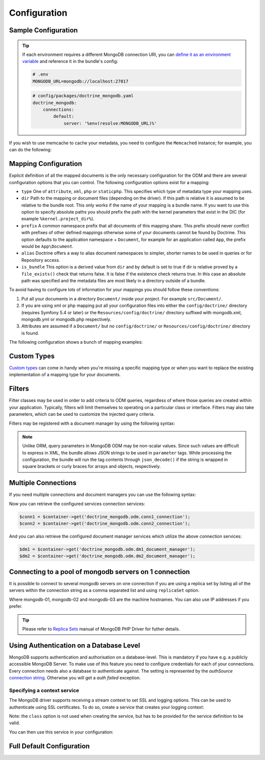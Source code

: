 Configuration
=============

Sample Configuration
--------------------

.. configuration-block::

    .. code-block:: yaml

        # config/packages/doctrine_mongodb.yaml
        doctrine_mongodb:
            connections:
                default:
                    server: mongodb://localhost:27017
                    options: {}
            default_database: hello_%kernel.environment%
            document_managers:
                default:
                    mappings:
                        App: ~
                    filters:
                        filter-name:
                            class: Class\Example\Filter\ODM\ExampleFilter
                            enabled: true
                    metadata_cache_driver: array # array, service, apcu, memcached, redis

    .. code-block:: xml

        <?xml version="1.0" ?>

        <container xmlns="http://symfony.com/schema/dic/services"
            xmlns:xsi="http://www.w3.org/2001/XMLSchema-instance"
            xmlns:doctrine_mongodb="http://symfony.com/schema/dic/doctrine/odm/mongodb"
            xsi:schemaLocation="http://symfony.com/schema/dic/services https://symfony.com/schema/dic/services/services-1.0.xsd
                                http://symfony.com/schema/dic/doctrine/odm/mongodb https://symfony.com/schema/dic/doctrine/odm/mongodb/mongodb-1.0.xsd">

            <doctrine_mongodb:config default-database="hello_%kernel.environment%">
                <doctrine_mongodb:connection id="default" server="mongodb://localhost:27017">
                    <doctrine_mongodb:options>
                    </doctrine_mongodb:options>
                </doctrine_mongodb:connection>
                <doctrine_mongodb:document-manager id="default">
                    <doctrine_mongodb:mapping name="App" />
                    <doctrine_mongodb:filter name="filter-name" enabled="true" class="Class\Example\Filter\ODM\ExampleFilter" />
                    <doctrine_mongodb:metadata-cache-driver type="array" />
                </doctrine_mongodb:document-manager>
            </doctrine_mongodb:config>
        </container>

.. tip::

    If each environment requires a different MongoDB connection URI, you can
    `define it as an environment variable`_ and reference it in the bundle's config:

    .. code-block:: yaml

        # .env
        MONGODB_URL=mongodb://localhost:27017

    .. code-block:: yaml

        # config/packages/doctrine_mongodb.yaml
        doctrine_mongodb:
            connections:
                default:
                    server: '%env(resolve:MONGODB_URL)%'

If you wish to use memcache to cache your metadata, you need to configure the
``Memcached`` instance; for example, you can do the following:

.. configuration-block::

    .. code-block:: yaml

        # app/config/config.yml
        doctrine_mongodb:
            default_database: hello_%kernel.environment%
            connections:
                default:
                    server: mongodb://localhost:27017
                    options: {}
            document_managers:
                default:
                    mappings:
                        App: ~
                    metadata_cache_driver:
                        type: memcached
                        class: Symfony\Component\Cache\Adapter\MemcachedAdapter
                        host: localhost
                        port: 11211
                        instance_class: Memcached

    .. code-block:: xml

        <?xml version="1.0" ?>

        <container xmlns="http://symfony.com/schema/dic/services"
            xmlns:xsi="http://www.w3.org/2001/XMLSchema-instance"
            xmlns:doctrine_mongodb="http://symfony.com/schema/dic/doctrine/odm/mongodb"
            xsi:schemaLocation="http://symfony.com/schema/dic/services https://symfony.com/schema/dic/services/services-1.0.xsd
                                http://symfony.com/schema/dic/doctrine/odm/mongodb https://symfony.com/schema/dic/doctrine/odm/mongodb/mongodb-1.0.xsd">

            <doctrine_mongodb:config default-database="hello_%kernel.environment%">
                <doctrine_mongodb:document-manager id="default">
                    <doctrine_mongodb:mapping name="App" />
                    <doctrine_mongodb:metadata-cache-driver type="memcached">
                        <doctrine_mongodb:class>Symfony\Component\Cache\Adapter\MemcachedAdapter</doctrine_mongodb:class>
                        <doctrine_mongodb:host>localhost</doctrine_mongodb:host>
                        <doctrine_mongodb:port>11211</doctrine_mongodb:port>
                        <doctrine_mongodb:instance-class>Memcached</doctrine_mongodb:instance-class>
                    </doctrine_mongodb:metadata-cache-driver>
                </doctrine_mongodb:document-manager>
                <doctrine_mongodb:connection id="default" server="mongodb://localhost:27017">
                    <doctrine_mongodb:options>
                    </doctrine_mongodb:options>
                </doctrine_mongodb:connection>
            </doctrine_mongodb:config>
        </container>


Mapping Configuration
---------------------

Explicit definition of all the mapped documents is the only necessary
configuration for the ODM and there are several configuration options that you
can control. The following configuration options exist for a mapping:

- ``type`` One of ``attribute``, ``xml``, ``php`` or ``staticphp``.
  This specifies which type of metadata type your mapping uses.

- ``dir`` Path to the mapping or document files (depending on the driver). If
  this path is relative it is assumed to be relative to the bundle root. This
  only works if the name of your mapping is a bundle name. If you want to use
  this option to specify absolute paths you should prefix the path with the
  kernel parameters that exist in the DIC (for example ``%kernel.project_dir%``).

- ``prefix`` A common namespace prefix that all documents of this mapping
  share. This prefix should never conflict with prefixes of other defined
  mappings otherwise some of your documents cannot be found by Doctrine. This
  option defaults to the application namespace + ``Document``, for example
  for an application called ``App``, the prefix would be
  ``App\Document``.

- ``alias`` Doctrine offers a way to alias document namespaces to simpler,
  shorter names to be used in queries or for Repository access.

- ``is_bundle`` This option is a derived value from ``dir`` and by default is
  set to true if dir is relative proved by a ``file_exists()`` check that
  returns false. It is false if the existence check returns true. In this case
  an absolute path was specified and the metadata files are most likely in a
  directory outside of a bundle.

To avoid having to configure lots of information for your mappings you should
follow these conventions:

1. Put all your documents in a directory ``Document/`` inside your project. For
   example ``src/Document/``.

2. If you are using xml or php mapping put all your configuration files
   into either the ``config/doctrine/`` directory (requires Symfony 5.4 or
   later) or the ``Resources/config/doctrine/`` directory
   suffixed with mongodb.xml, mongodb.yml or mongodb.php respectively.

3. Attributes are assumed if a ``Document/`` but no
   ``config/doctrine/`` or ``Resources/config/doctrine/`` directory is found.

The following configuration shows a bunch of mapping examples:

.. configuration-block::

    .. code-block:: yaml

        doctrine_mongodb:
            document_managers:
                default:
                    mappings:
                        App: ~
                        App2: xml
                        App3: { type: attribute, dir: Documents/ }
                        App4: { type: xml, dir: config/doctrine/mapping }
                        App5:
                            type: xml
                            dir: my-app-mappings-dir
                            alias: AppAlias
                        doctrine_extensions:
                            type: xml
                            dir: "%kernel.project_dir%/src/vendor/DoctrineExtensions/lib/DoctrineExtensions/Documents"
                            prefix: DoctrineExtensions\Documents\
                            alias: DExt

    .. code-block:: xml

        <?xml version="1.0" ?>

        <container xmlns="http://symfony.com/schema/dic/services"
                   xmlns:xsi="http://www.w3.org/2001/XMLSchema-instance"
                   xmlns:doctrine_mongodb="http://symfony.com/schema/dic/doctrine/odm/mongodb"
                   xsi:schemaLocation="http://symfony.com/schema/dic/services https://symfony.com/schema/dic/services/services-1.0.xsd
                                        http://symfony.com/schema/dic/doctrine/odm/mongodb https://symfony.com/schema/dic/doctrine/odm/mongodb/mongodb-1.0.xsd">

            <doctrine_mongodb:config>
                <doctrine_mongodb:document-manager id="default">
                    <doctrine_mongodb:mapping name="App1" />
                    <doctrine_mongodb:mapping name="App2" type="attribute" dir="Documents/" />
                    <doctrine_mongodb:mapping name="App3" type="xml" dir="config/doctrine/mapping" />
                    <doctrine_mongodb:mapping name="App4" type="xml" dir="my-app-mappings-dir" alias="AppAlias" />
                    <doctrine_mongodb:mapping name="doctrine_extensions"
                                              type="xml"
                                              dir="%kernel.project_dir%/src/vendor/DoctrineExtensions/lib/DoctrineExtensions/Documents"
                                              prefix="DoctrineExtensions\Documents\"
                                              alias="DExt" />
                </doctrine_mongodb:document-manager>
            </doctrine_mongodb:config>
        </container>

Custom Types
------------

`Custom types`_ can come in handy when you're missing a specific mapping type
or when you want to replace the existing implementation of a mapping type for
your documents.

.. configuration-block::

    .. code-block:: yaml

        doctrine_mongodb:
            types:
                custom_type: Fully\Qualified\Class\Name

    .. code-block:: xml

        <?xml version="1.0" ?>

        <container xmlns="http://symfony.com/schema/dic/services"
                   xmlns:xsi="http://www.w3.org/2001/XMLSchema-instance"
                   xmlns:doctrine_mongodb="http://symfony.com/schema/dic/doctrine/odm/mongodb"
                   xsi:schemaLocation="http://symfony.com/schema/dic/services https://symfony.com/schema/dic/services/services-1.0.xsd
                                        http://symfony.com/schema/dic/doctrine/odm/mongodb https://symfony.com/schema/dic/doctrine/odm/mongodb/mongodb-1.0.xsd">

            <doctrine_mongodb:config>
                <doctrine_mongodb:type name="custom_type" class="Fully\Qualified\Class\Name" />
            </doctrine_mongodb:config>
        </container>

Filters
-------

Filter classes may be used in order to add criteria to ODM queries, regardless
of where those queries are created within your application. Typically, filters
will limit themselves to operating on a particular class or interface. Filters
may also take parameters, which can be used to customize the injected query
criteria.

Filters may be registered with a document manager by using the following syntax:

.. configuration-block::

    .. code-block:: yaml

        doctrine_mongodb:
            document_managers:
                default:
                    filters:
                        basic_filter:
                            class: Vendor\Filter\BasicFilter
                            enabled: true
                        complex_filter:
                            class: Vendor\Filter\ComplexFilter
                            enabled: false
                            parameters:
                                author: bob
                                comments: { $gte: 10 }
                                tags: { $in: [ 'foo', 'bar' ] }

    .. code-block:: xml

        <?xml version="1.0" ?>

        <container xmlns="http://symfony.com/schema/dic/services"
            xmlns:xsi="http://www.w3.org/2001/XMLSchema-instance"
            xmlns:doctrine="http://symfony.com/schema/dic/doctrine/odm/mongodb"
            xsi:schemaLocation="http://symfony.com/schema/dic/services https://symfony.com/schema/dic/services/services-1.0.xsd
                                http://symfony.com/schema/dic/doctrine/odm/mongodb https://symfony.com/schema/dic/doctrine/odm/mongodb/mongodb-1.0.xsd">

            <doctrine:mongodb>
                <doctrine:connection id="default" server="mongodb://localhost:27017" />

                <doctrine:document-manager id="default" connection="default">
                    <doctrine:filter name="basic_filter" enabled="true" class="Vendor\Filter\BasicFilter" />
                    <doctrine:filter name="complex_filter" enabled="true" class="Vendor\Filter\ComplexFilter">
                        <doctrine:parameter name="author">bob</doctrine:parameter>
                        <doctrine:parameter name="comments">{ "$gte": 10 }</doctrine:parameter>
                        <doctrine:parameter name="tags">{ "$in": [ "foo", "bar" ] }</doctrine:parameter>
                    </doctrine:filter>
                </doctrine:document-manager>
            </doctrine:mongodb>
        </container>

.. note::

    Unlike ORM, query parameters in MongoDB ODM may be non-scalar values. Since
    such values are difficult to express in XML, the bundle allows JSON strings
    to be used in ``parameter`` tags. While processing the configuration, the
    bundle will run the tag contents through ``json_decode()`` if the string is
    wrapped in square brackets or curly braces for arrays and objects,
    respectively.

Multiple Connections
--------------------

If you need multiple connections and document managers you can use the
following syntax:

.. configuration-block::

    .. code-block:: yaml

        doctrine_mongodb:
            default_database: hello_%kernel.environment%
            default_connection: conn2
            default_document_manager: dm2
            connections:
                conn1:
                    server: mongodb://localhost:27017
                conn2:
                    server: mongodb://localhost:27017
            document_managers:
                dm1:
                    connection: conn1
                    database: db1
                    metadata_cache_driver: array
                    mappings:
                        App: ~
                dm2:
                    connection: conn2
                    database: db2
                    mappings:
                        AnotherApp: ~

    .. code-block:: xml

        <?xml version="1.0" ?>

        <container xmlns="http://symfony.com/schema/dic/services"
            xmlns:xsi="http://www.w3.org/2001/XMLSchema-instance"
            xmlns:doctrine_mongodb="http://symfony.com/schema/dic/doctrine/odm/mongodb"
            xsi:schemaLocation="http://symfony.com/schema/dic/services https://symfony.com/schema/dic/services/services-1.0.xsd
                                http://symfony.com/schema/dic/doctrine/odm/mongodb https://symfony.com/schema/dic/doctrine/odm/mongodb/mongodb-1.0.xsd">

            <doctrine_mongodb:config
                    default-database="hello_%kernel.environment%"
                    default-document-manager="dm2"
                    default-connection="dm2"
                    proxy-namespace="MongoDBODMProxies"
                    auto-generate-proxy-classes="true">
                <doctrine_mongodb:connection id="conn1" server="mongodb://localhost:27017">
                    <doctrine_mongodb:options>
                    </doctrine_mongodb:options>
                </doctrine_mongodb:connection>
                <doctrine_mongodb:connection id="conn2" server="mongodb://localhost:27017">
                    <doctrine_mongodb:options>
                    </doctrine_mongodb:options>
                </doctrine_mongodb:connection>
                <doctrine_mongodb:document-manager id="dm1" metadata-cache-driver="array" connection="conn1" database="db1">
                    <doctrine_mongodb:mapping name="App" />
                </doctrine_mongodb:document-manager>
                <doctrine_mongodb:document-manager id="dm2" connection="conn2" database="db2">
                    <doctrine_mongodb:mapping name="AnotherApp" />
                </doctrine_mongodb:document-manager>
            </doctrine_mongodb:config>
        </container>

Now you can retrieve the configured services connection services:

.. code-block:: php

    $conn1 = $container->get('doctrine_mongodb.odm.conn1_connection');
    $conn2 = $container->get('doctrine_mongodb.odm.conn2_connection');

And you can also retrieve the configured document manager services which utilize the above
connection services:

.. code-block:: php

    $dm1 = $container->get('doctrine_mongodb.odm.dm1_document_manager');
    $dm2 = $container->get('doctrine_mongodb.odm.dm2_document_manager');

Connecting to a pool of mongodb servers on 1 connection
-------------------------------------------------------

It is possible to connect to several mongodb servers on one connection if
you are using a replica set by listing all of the servers within the connection
string as a comma separated list and using ``replicaSet`` option.

.. configuration-block::

    .. code-block:: yaml

        doctrine_mongodb:
            # ...
            connections:
                default:
                    server: "mongodb://mongodb-01:27017,mongodb-02:27017,mongodb-03:27017/?replicaSet=replSetName"

    .. code-block:: xml

        <?xml version="1.0" ?>

        <container xmlns="http://symfony.com/schema/dic/services"
                   xmlns:xsi="http://www.w3.org/2001/XMLSchema-instance"
                   xmlns:doctrine="http://symfony.com/schema/dic/doctrine/odm/mongodb"
                   xsi:schemaLocation="http://symfony.com/schema/dic/services https://symfony.com/schema/dic/services/services-1.0.xsd
                                http://symfony.com/schema/dic/doctrine/odm/mongodb https://symfony.com/schema/dic/doctrine/odm/mongodb/mongodb-1.0.xsd">

            <doctrine:mongodb>
                <doctrine:connection id="default" server="mongodb://mongodb-01:27017,mongodb-02:27017,mongodb-03:27017/?replicaSet=replSetName" />
            </doctrine:mongodb>
        </container>

Where mongodb-01, mongodb-02 and mongodb-03 are the machine hostnames. You
can also use IP addresses if you prefer.

.. tip::

    Please refer to `Replica Sets`_ manual of MongoDB PHP Driver for futher details.


Using Authentication on a Database Level
----------------------------------------

MongoDB supports authentication and authorisation on a database-level. This is mandatory if you have
e.g. a publicly accessible MongoDB Server. To make use of this feature you need to configure credentials
for each of your connections. Every connection needs also a database to authenticate against. The setting is
represented by the *authSource* `connection string`_.
Otherwise you will get a *auth failed* exception.

.. configuration-block::

    .. code-block:: yaml

        doctrine_mongodb:
            # ...
            connections:
                default:
                    server: "mongodb://localhost:27017"
                    options:
                        username: someuser
                        password: somepass
                        authSource: db_you_have_access_to

    .. code-block:: xml

        <?xml version="1.0" ?>

        <container xmlns="http://symfony.com/schema/dic/services"
                   xmlns:xsi="http://www.w3.org/2001/XMLSchema-instance"
                   xmlns:doctrine="http://symfony.com/schema/dic/doctrine/odm/mongodb"
                   xsi:schemaLocation="http://symfony.com/schema/dic/services https://symfony.com/schema/dic/services/services-1.0.xsd
                                http://symfony.com/schema/dic/doctrine/odm/mongodb https://symfony.com/schema/dic/doctrine/odm/mongodb/mongodb-1.0.xsd">

            <doctrine:mongodb>
                <doctrine:connection id="default" server="mongodb://localhost:27017" />
                    <doctrine:options
                            username="someuser"
                            password="somepass"
                            authSource="db_you_have_access_to"
                    >
                    </doctrine:options>
                </doctrine:connection>
            </doctrine:mongodb>
        </container>

Specifying a context service
~~~~~~~~~~~~~~~~~~~~~~~~~~~~

The MongoDB driver supports receiving a stream context to set SSL and logging
options. This can be used to authenticate using SSL certificates. To do so,
create a service that creates your logging context:

.. configuration-block::

    .. code-block:: yaml

        services:
            # ...

            app.mongodb.context_service:
                class: 'resource'
                factory: 'stream_context_create'
                arguments:
                    - { ssl: { verify_expiry: true } }

Note: the ``class`` option is not used when creating the service, but has to be
provided for the service definition to be valid.

You can then use this service in your configuration:

.. configuration-block::

    .. code-block:: yaml

        doctrine_mongodb:
            # ...
            connections:
                default:
                    server: "mongodb://localhost:27017"
                    driver_options:
                        context: "app.mongodb.context_service"

    .. code-block:: xml

        <?xml version="1.0" ?>

        <container xmlns="http://symfony.com/schema/dic/services"
                   xmlns:xsi="http://www.w3.org/2001/XMLSchema-instance"
                   xmlns:doctrine="http://symfony.com/schema/dic/doctrine/odm/mongodb"
                   xsi:schemaLocation="http://symfony.com/schema/dic/services https://symfony.com/schema/dic/services/services-1.0.xsd
                                http://symfony.com/schema/dic/doctrine/odm/mongodb https://symfony.com/schema/dic/doctrine/odm/mongodb/mongodb-1.0.xsd">

            <doctrine:mongodb>
                <doctrine:connection id="default" server="mongodb://localhost:27017" />
                    <doctrine:driver-options
                        context="app.mongodb.context_service"
                    >
                    </doctrine:options>
                </doctrine:connection>
            </doctrine:mongodb>
        </container>

Full Default Configuration
--------------------------

.. configuration-block::

    .. code-block:: yaml

        doctrine_mongodb:
            document_managers:

                # Prototype
                id:
                    connection:                        ~
                    database:                          ~
                    default_document_repository_class: Doctrine\ODM\MongoDB\Repository\DocumentRepository
                    default_gridfs_repository_class:   Doctrine\ODM\MongoDB\Repository\DefaultGridFSRepository
                    repository_factory:                ~
                    persistent_collection_factory:     ~
                    logging:                           true
                    auto_mapping:                      false
                    metadata_cache_driver:
                        type:                 ~
                        class:                ~
                        host:                 ~
                        port:                 ~
                        instance_class:       ~
                    mappings:

                        # Prototype
                        name:
                            mapping:              true
                            type:                 ~
                            dir:                  ~
                            prefix:               ~
                            alias:                ~
                            is_bundle:            ~
            types:

                # Prototype
                custom_type: Fully\Qualified\Class\Name
            connections:

                # Prototype
                id:
                    server:               ~
                    options:
                        authMechanism:                          ~
                        connectTimeoutMS:                       ~
                        db:                                     ~
                        authSource:                             ~
                        journal:                                ~
                        password:                               ~
                        readPreference:                         ~
                        readPreferenceTags:                     ~
                        replicaSet:                             ~ # replica set name
                        socketTimeoutMS:                        ~
                        ssl:                                    ~
                        tls:                                    ~
                        tlsAllowInvalidCertificates:            ~
                        tlsAllowInvalidHostnames:               ~
                        tlsCAFile:                              ~
                        tlsCertificateKeyFile:                  ~
                        tlsCertificateKeyFilePassword:          ~
                        tlsDisableCertificateRevocationCheck:   ~
                        tlsDisableOCSPEndpointCheck:            ~
                        tlsInsecure:                            ~
                        username:                               ~
                        retryReads:                             ~
                        retryWrites:                            ~
                        w:                                      ~
                        wTimeoutMS:                             ~
                    driver_options:
                        context:              ~ # stream context to use for connection

            proxy_namespace:      MongoDBODMProxies
            proxy_dir:            "%kernel.cache_dir%/doctrine/odm/mongodb/Proxies"
            auto_generate_proxy_classes:  0
            hydrator_namespace:   Hydrators
            hydrator_dir:         "%kernel.cache_dir%/doctrine/odm/mongodb/Hydrators"
            auto_generate_hydrator_classes:  0
            persistent_collection_namespace: PersistentCollections
            persistent_collection_dir: "%kernel.cache_dir%/doctrine/odm/mongodb/PersistentCollections"
            auto_generate_persistent_collection_classes: 0
            default_document_manager:  ~
            default_connection:   ~
            default_database:     default

    .. code-block:: xml

        <?xml version="1.0" ?>

        <container xmlns="http://symfony.com/schema/dic/services"
                   xmlns:xsi="http://www.w3.org/2001/XMLSchema-instance"
                   xmlns:doctrine="http://symfony.com/schema/dic/doctrine/odm/mongodb"
                   xsi:schemaLocation="http://symfony.com/schema/dic/services https://symfony.com/schema/dic/services/services-1.0.xsd
                                http://symfony.com/schema/dic/doctrine/odm/mongodb https://symfony.com/schema/dic/doctrine/odm/mongodb/mongodb-1.0.xsd">

            <doctrine:config
                    auto-generate-hydrator-classes="0"
                    auto-generate-proxy-classes="0"
                    default-connection=""
                    default-database="default"
                    default-document-manager=""
                    hydrator-dir="%kernel.cache_dir%/doctrine/odm/mongodb/Hydrators"
                    hydrator-namespace="Hydrators"
                    proxy-dir="%kernel.cache_dir%/doctrine/odm/mongodb/Proxies"
                    proxy-namespace="Proxies"
                    fixture-loader="Symfony\Bridge\Doctrine\DataFixtures\ContainerAwareLoader"
            >
                <doctrine:document-manager id="id"
                                           connection=""
                                           database=""
                                           default-document-repository-class=""
                                           default-gridfs-repository-class=""
                                           repository-factory=""
                                           logging="true"
                                           auto-mapping="false"
                >
                    <doctrine:metadata-cache-driver type="">
                        <doctrine:class></doctrine:class>
                        <doctrine:host></doctrine:host>
                        <doctrine:port></doctrine:port>
                        <doctrine:instance-class></doctrine:instance-class>
                    </doctrine:metadata-cache-driver>
                    <doctrine:mapping name="name"
                                      type=""
                                      dir=""
                                      prefix=""
                                      alias=""
                                      is-bundle=""
                    />
                    <doctrine:profiler enabled="true" pretty="false" />
                </doctrine:document-manager>
                <doctrine:type name="custom_type" class="Fully\Qualified\Class\Name" />
                <doctrine:connection id="conn1" server="mongodb://localhost">
                    <doctrine:options
                            authMechanism=""
                            connectTimeoutMS=""
                            db=""
                            authSource=""
                            journal=""
                            password=""
                            readPreference=""
                            replicaSet=""
                            socketTimeoutMS=""
                            ssl=""
                            username=""
                            w=""
                            wTimeoutMS=""
                    >
                    </doctrine:options>
                </doctrine:connection>
            </doctrine:config>
        </container>

.. _`Custom types`: https://www.doctrine-project.org/projects/doctrine-mongodb-odm/en/current/reference/custom-mapping-types.html
.. _`define it as an environment variable`: https://symfony.com/doc/current/configuration.html#configuration-based-on-environment-variables
.. _`connection string`: https://docs.mongodb.com/manual/reference/connection-string/#urioption.authSource
.. _`Replica Sets`: https://www.php.net/manual/en/mongo.connecting.rs.php
